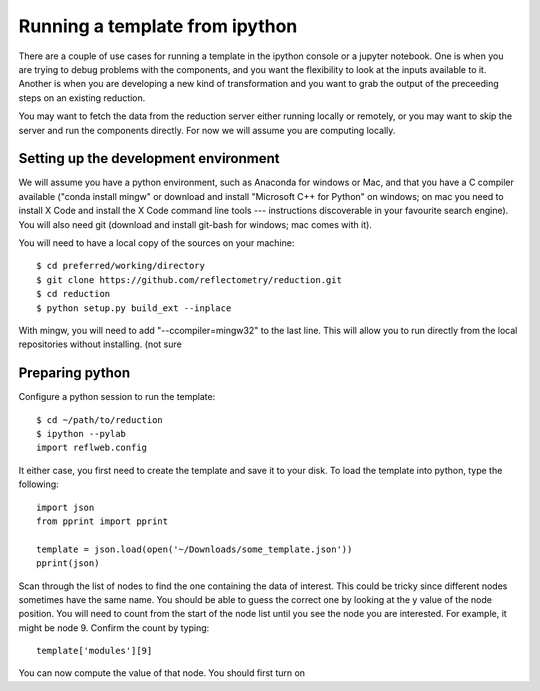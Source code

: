 
Running a template from ipython
===============================

There are a couple of use cases for running a template in the ipython
console or a jupyter notebook.  One is when you are trying to debug
problems with the components, and you want the flexibility to look at
the inputs available to it.  Another is when you are developing a new
kind of transformation and you want to grab the output of the preceeding
steps on an existing reduction.

You may want to fetch the data from the reduction server either running
locally or remotely, or you may want to skip the server and run the
components directly.  For now we will assume you are computing locally.

Setting up the development environment
--------------------------------------

We will assume you have a python environment, such as Anaconda for windows
or Mac, and that you have a C compiler available ("conda install mingw" or
download and install "Microsoft C++ for Python" on windows; on mac you
need to install X Code and install the X Code command line tools ---
instructions discoverable in your favourite search engine).  You will
also need git (download and install git-bash for windows; mac comes with it).

You will need to have a local copy of the sources on your machine::

     $ cd preferred/working/directory
     $ git clone https://github.com/reflectometry/reduction.git
     $ cd reduction
     $ python setup.py build_ext --inplace

With mingw, you will need to add "--ccompiler=mingw32" to the last line.
This will allow you to run directly from the local repositories without
installing. (not sure

Preparing python
----------------

Configure a python session to run the template::

     $ cd ~/path/to/reduction
     $ ipython --pylab
     import reflweb.config


It either case, you first need to create the template and save it to
your disk.  To load the template into python, type the following::

    import json
    from pprint import pprint

    template = json.load(open('~/Downloads/some_template.json'))
    pprint(json)

Scan through the list of nodes to find the one containing the data of
interest.  This could be tricky since different nodes sometimes have
the same name.   You should be able to guess the correct one by looking
at the y value of the node position.  You will need to count from the
start of the node list until you see the node you are interested.  For
example, it might be node 9.  Confirm the count by typing::

    template['modules'][9]

You can now compute the value of that node.  You should first turn
on
